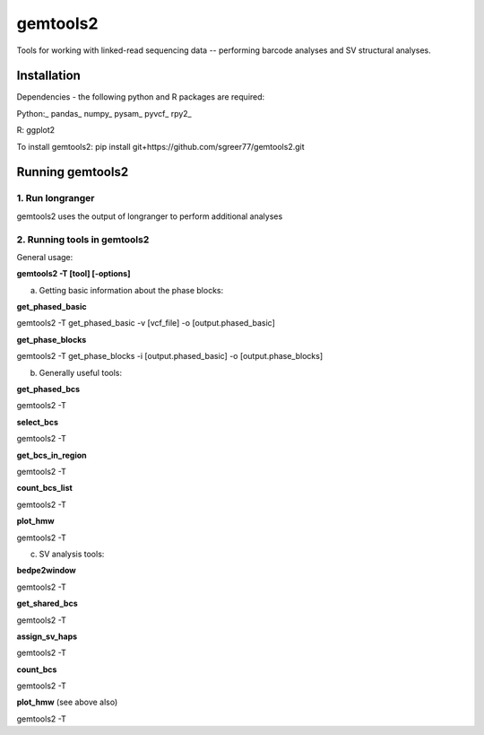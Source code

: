 gemtools2
---------

Tools for working with linked-read sequencing data -- performing barcode analyses and SV structural analyses. 

Installation
============

Dependencies - the following python and R packages are required:

Python:_
pandas_
numpy_
pysam_
pyvcf_
rpy2_

R:
ggplot2

To install gemtools2:
pip install git+https://github.com/sgreer77/gemtools2.git


Running gemtools2
=================

1. Run longranger
"""""""""""""""""

gemtools2 uses the output of longranger to perform additional analyses


2. Running tools in gemtools2
"""""""""""""""""""""""""""""
General usage:

**gemtools2 -T [tool] [-options]**

a) Getting basic information about the phase blocks:

**get_phased_basic**

gemtools2 -T get_phased_basic -v [vcf_file] -o [output.phased_basic]

**get_phase_blocks**

gemtools2 -T get_phase_blocks -i [output.phased_basic] -o [output.phase_blocks]


b) Generally useful tools:

**get_phased_bcs**

gemtools2 -T 

**select_bcs**

gemtools2 -T 

**get_bcs_in_region**

gemtools2 -T 

**count_bcs_list**

gemtools2 -T 

**plot_hmw**

gemtools2 -T 

c) SV analysis tools:

**bedpe2window**

gemtools2 -T 

**get_shared_bcs**

gemtools2 -T 

**assign_sv_haps**

gemtools2 -T 

**count_bcs**

gemtools2 -T 

**plot_hmw** (see above also)

gemtools2 -T 
